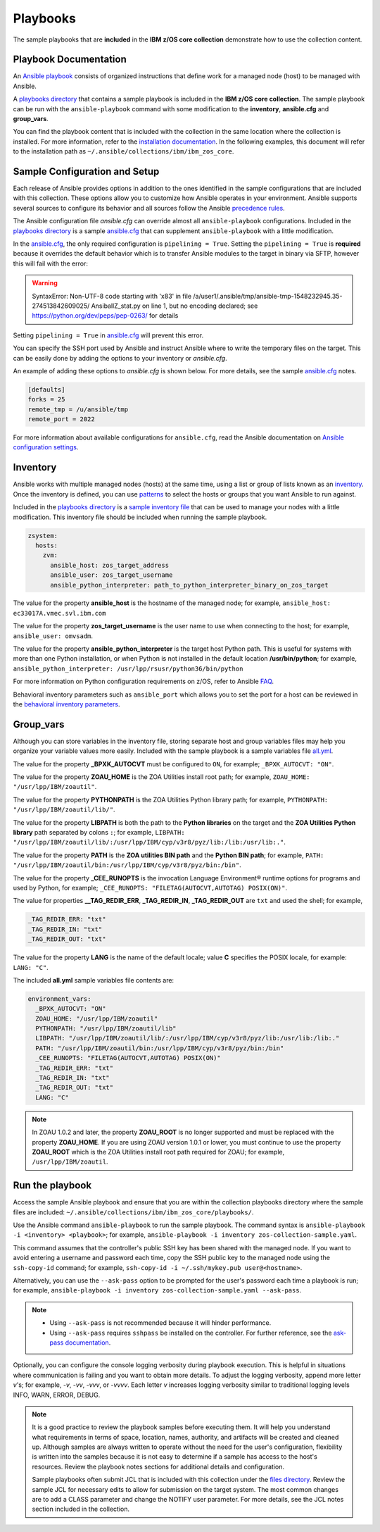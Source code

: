 .. ...........................................................................
.. © Copyright IBM Corporation 2020                                          .
.. ...........................................................................

Playbooks
=========

The sample playbooks that are **included** in the **IBM z/OS core collection**
demonstrate how to use the collection content.

Playbook Documentation
----------------------

An `Ansible playbook`_ consists of organized instructions that define work for
a managed node (host) to be managed with Ansible.

A `playbooks directory`_ that contains a sample playbook is included in the
**IBM z/OS core collection**. The sample playbook can be run with the
``ansible-playbook`` command with some modification to the **inventory**,
**ansible.cfg** and **group_vars**.

You can find the playbook content that is included with the collection in the
same location where the collection is installed. For more information, refer to
the `installation documentation`_. In the following examples, this document will
refer to the installation path as ``~/.ansible/collections/ibm/ibm_zos_core``.

.. _Ansible playbook:
   https://docs.ansible.com/ansible/latest/user_guide/playbooks_intro.html#playbooks-intro
.. _playbooks directory:
   https://github.com/ansible-collections/ibm_zos_core/tree/master/playbooks
.. _installation documentation:
   installation.html


Sample Configuration and Setup
------------------------------
Each release of Ansible provides options in addition to the ones identified in
the sample configurations that are included with this collection. These options
allow you to customize how Ansible operates in your environment. Ansible
supports several sources to configure its behavior and all sources follow the
Ansible `precedence rules`_.

The Ansible configuration file `ansible.cfg` can override almost all
``ansible-playbook`` configurations. Included in the `playbooks directory`_ is a
sample `ansible.cfg`_ that can supplement ``ansible-playbook`` with a
little modification.

In the `ansible.cfg`_, the only required configuration is ``pipelining = True``.
Setting the ``pipelining = True`` is **required** because it overrides the
default behavior which is to transfer Ansible modules to the target in binary
via SFTP, however this will fail with the error:

.. warning::
   SyntaxError: Non-UTF-8 code starting with '\x83' in file
   /a/user1/.ansible/tmp/ansible-tmp-1548232945.35-274513842609025/
   AnsiballZ_stat.py on line 1, but no encoding declared;
   see https://python.org/dev/peps/pep-0263/ for details

Setting ``pipelining = True`` in `ansible.cfg`_ will prevent this error.

You can specify the SSH port used by Ansible and instruct Ansible where to
write the temporary files on the target. This can be easily done by adding the
options to your inventory or `ansible.cfg`.

An example of adding these options to `ansible.cfg` is shown below. For more
details, see the sample `ansible.cfg`_ notes.

.. code-block:: yaml

   [defaults]
   forks = 25
   remote_tmp = /u/ansible/tmp
   remote_port = 2022

For more information about available configurations for ``ansible.cfg``, read
the Ansible documentation on `Ansible configuration settings`_.


.. _ansible.cfg:
   https://github.com/ansible-collections/ibm_zos_core/blob/master/playbooks/ansible.cfg
.. _Ansible configuration settings:
   https://docs.ansible.com/ansible/latest/reference_appendices/config.html#ansible-configuration-settings-locations
.. _precedence rules:
   https://docs.ansible.com/ansible/latest/reference_appendices/general_precedence.html#general-precedence-rules

Inventory
---------

Ansible works with multiple managed nodes (hosts) at the same time, using a
list or group of lists known as an `inventory`_. Once the inventory is defined,
you can use `patterns`_ to select the hosts or groups that you want Ansible to
run against.

Included in the `playbooks directory`_ is a `sample inventory file`_ that can be
used to manage your nodes with a little modification. This inventory file
should be included when running the sample playbook.

.. code-block:: yaml

   zsystem:
     hosts:
       zvm:
         ansible_host: zos_target_address
         ansible_user: zos_target_username
         ansible_python_interpreter: path_to_python_interpreter_binary_on_zos_target


The value for the property **ansible_host** is the hostname of the managed node;
for example, ``ansible_host: ec33017A.vmec.svl.ibm.com``

The value for the property **zos_target_username** is the user name to use when
connecting to the host; for example, ``ansible_user: omvsadm``.

The value for the property **ansible_python_interpreter** is the target host
Python path. This is useful for systems with more than one Python installation,
or when Python is not installed in the default location **/usr/bin/python**;
for example, ``ansible_python_interpreter: /usr/lpp/rsusr/python36/bin/python``

For more information on Python configuration requirements on z/OS, refer to
Ansible `FAQ`_.

Behavioral inventory parameters such as ``ansible_port`` which allows you
to set the port for a host can be reviewed in the
`behavioral inventory parameters`_.

.. _inventory:
   https://docs.ansible.com/ansible/latest/user_guide/intro_inventory.html
.. _patterns:
   https://docs.ansible.com/ansible/latest/user_guide/intro_patterns.html#intro-patterns
.. _sample inventory file:
   https://github.com/ansible-collections/ibm_zos_core/blob/master/playbooks/inventory
.. _FAQ:
   https://docs.ansible.com/ansible/latest/reference_appendices/faq.html#running-on-z-os
.. _behavioral inventory parameters:
   https://docs.ansible.com/ansible/latest/user_guide/intro_inventory.html#connecting-to-hosts-behavioral-inventory-parameters


Group_vars
----------

Although you can store variables in the inventory file, storing separate host
and group variables files may help you organize your variable values more
easily. Included with the sample playbook is a sample variables
file `all.yml`_.

The value for the property **_BPXK_AUTOCVT** must be configured to ``ON``, for
example; ``_BPXK_AUTOCVT: "ON"``.

The value for the property **ZOAU_HOME** is the ZOA Utilities install root path;
for example, ``ZOAU_HOME: "/usr/lpp/IBM/zoautil"``.

The value for the property **PYTHONPATH** is the ZOA Utilities Python library
path; for example, ``PYTHONPATH: "/usr/lpp/IBM/zoautil/lib/"``.

The value for the property **LIBPATH** is both the path to the
**Python libraries** on the target and the **ZOA Utilities Python library**
path separated by colons ``:``; for example,
``LIBPATH: "/usr/lpp/IBM/zoautil/lib/:/usr/lpp/IBM/cyp/v3r8/pyz/lib:/lib:/usr/lib:."``.

The value for the property **PATH** is the **ZOA utilities BIN path** and the
**Python BIN path**; for example,
``PATH: "/usr/lpp/IBM/zoautil/bin:/usr/lpp/IBM/cyp/v3r8/pyz/bin:/bin"``.

The value for the property **_CEE_RUNOPTS** is the invocation Language
Environment® runtime options for programs and used by Python, for example;
``_CEE_RUNOPTS: "FILETAG(AUTOCVT,AUTOTAG) POSIX(ON)"``.

The value for properties **__TAG_REDIR_ERR**, **_TAG_REDIR_IN**,
**_TAG_REDIR_OUT** are ``txt`` and used the shell; for example,

.. code-block:: sh

  _TAG_REDIR_ERR: "txt"
  _TAG_REDIR_IN: "txt"
  _TAG_REDIR_OUT: "txt"

The value for the property **LANG** is the name of the default locale; value
**C** specifies the POSIX locale, for example: ``LANG: "C"``.

The included **all.yml** sample variables file contents are:

.. code-block:: yaml

   environment_vars:
     _BPXK_AUTOCVT: "ON"
     ZOAU_HOME: "/usr/lpp/IBM/zoautil"
     PYTHONPATH: "/usr/lpp/IBM/zoautil/lib"
     LIBPATH: "/usr/lpp/IBM/zoautil/lib/:/usr/lpp/IBM/cyp/v3r8/pyz/lib:/usr/lib:/lib:."
     PATH: "/usr/lpp/IBM/zoautil/bin:/usr/lpp/IBM/cyp/v3r8/pyz/bin:/bin"
     _CEE_RUNOPTS: "FILETAG(AUTOCVT,AUTOTAG) POSIX(ON)"
     _TAG_REDIR_ERR: "txt"
     _TAG_REDIR_IN: "txt"
     _TAG_REDIR_OUT: "txt"
     LANG: "C"

.. note::
   In ZOAU 1.0.2 and later, the property **ZOAU_ROOT** is no longer supported
   and must be replaced with the property **ZOAU_HOME**. If you are using ZOAU
   version 1.0.1 or lower, you must continue to use the property
   **ZOAU_ROOT** which is the ZOA Utilities install root path required for
   ZOAU; for example, ``/usr/lpp/IBM/zoautil``.

.. _all.yml:
   https://github.com/ansible-collections/ibm_zos_core/blob/master/playbooks/group_vars/all.yml



Run the playbook
----------------

Access the sample Ansible playbook and ensure that you are within the collection
playbooks directory where the sample files are included:
``~/.ansible/collections/ibm/ibm_zos_core/playbooks/``.

Use the Ansible command ``ansible-playbook`` to run the sample playbook.  The
command syntax is ``ansible-playbook -i <inventory> <playbook>``; for example,
``ansible-playbook -i inventory zos-collection-sample.yaml``.

This command assumes that the controller's public SSH key has been shared with
the managed node. If you want to avoid entering a username and password each
time, copy the SSH public key to the managed node using the ``ssh-copy-id``
command; for example, ``ssh-copy-id -i ~/.ssh/mykey.pub user@<hostname>``.

Alternatively, you can use the ``--ask-pass`` option to be prompted for the
user's password each time a playbook is run; for example,
``ansible-playbook -i inventory zos-collection-sample.yaml --ask-pass``.

.. note::
   * Using ``--ask-pass`` is not recommended because it will hinder performance.
   * Using ``--ask-pass`` requires ``sshpass`` be installed on the controller.
     For further reference, see the `ask-pass documentation`_.

Optionally, you can configure the console logging verbosity during playbook
execution. This is helpful in situations where communication is failing and
you want to obtain more details. To adjust the logging verbosity, append more
letter `v`'s; for example, `-v`, `-vv`, `-vvv`, or `-vvvv`. Each letter `v`
increases logging verbosity similar to traditional logging levels INFO, WARN,
ERROR, DEBUG.

.. note::
   It is a good practice to review the playbook samples before executing them.
   It will help you understand what requirements in terms of space, location,
   names, authority, and artifacts will be created and cleaned up. Although
   samples are always written to operate without the need for the user's
   configuration, flexibility is written into the samples because it is not
   easy to determine if a sample has access to the host's resources.
   Review the playbook notes sections for additional details and
   configuration.

   Sample playbooks often submit JCL that is included with this collection
   under the `files directory`_. Review the sample JCL for necessary edits to
   allow for submission on the target system. The most common changes are to
   add a CLASS parameter and change the NOTIFY user parameter. For more details,
   see the JCL notes section included in the collection.

.. _ask-pass documentation:
   https://linux.die.net/man/1/sshpass

.. _files directory:
   https://github.com/ansible-collections/ibm_zos_core/tree/dev/playbooks/files






